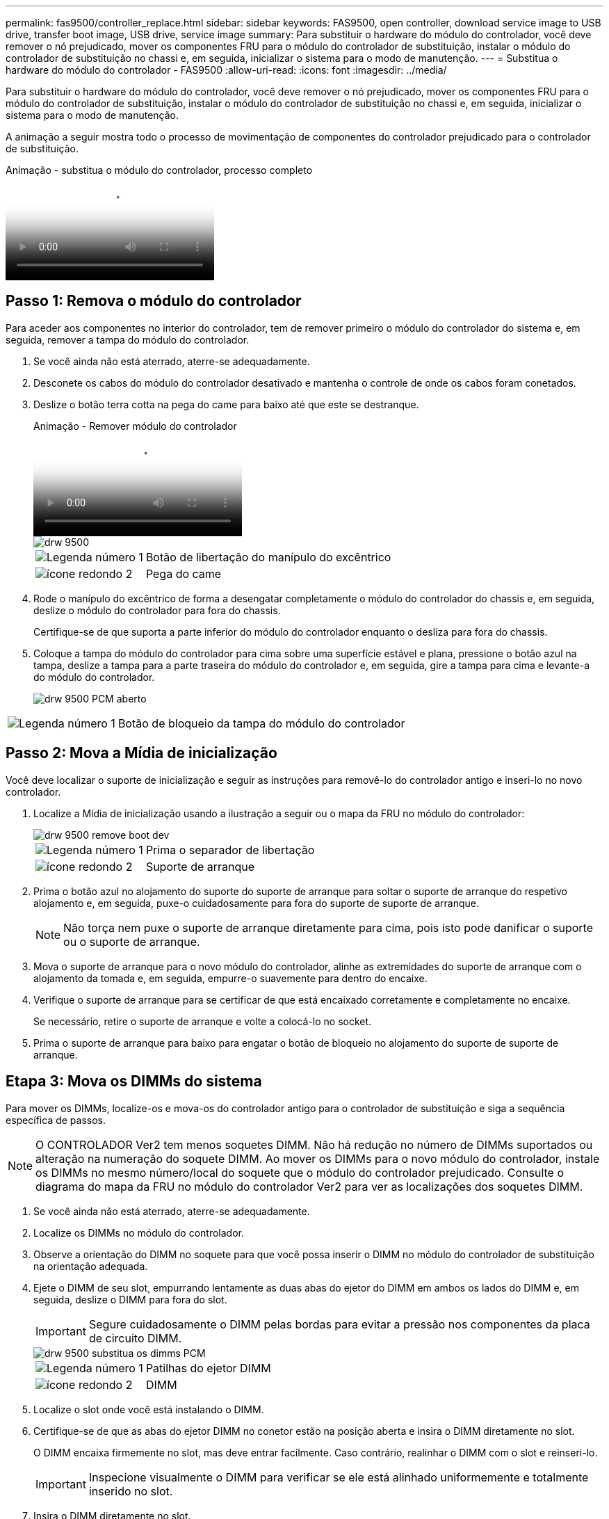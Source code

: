 ---
permalink: fas9500/controller_replace.html 
sidebar: sidebar 
keywords: FAS9500, open controller, download service image to USB drive, transfer boot image, USB drive, service image 
summary: Para substituir o hardware do módulo do controlador, você deve remover o nó prejudicado, mover os componentes FRU para o módulo do controlador de substituição, instalar o módulo do controlador de substituição no chassi e, em seguida, inicializar o sistema para o modo de manutenção. 
---
= Substitua o hardware do módulo do controlador - FAS9500
:allow-uri-read: 
:icons: font
:imagesdir: ../media/


[role="lead"]
Para substituir o hardware do módulo do controlador, você deve remover o nó prejudicado, mover os componentes FRU para o módulo do controlador de substituição, instalar o módulo do controlador de substituição no chassi e, em seguida, inicializar o sistema para o modo de manutenção.

A animação a seguir mostra todo o processo de movimentação de componentes do controlador prejudicado para o controlador de substituição.

.Animação - substitua o módulo do controlador, processo completo
video::dc8d4acb-e061-45dd-8a0e-ae78004b6974[panopto]


== Passo 1: Remova o módulo do controlador

Para aceder aos componentes no interior do controlador, tem de remover primeiro o módulo do controlador do sistema e, em seguida, remover a tampa do módulo do controlador.

. Se você ainda não está aterrado, aterre-se adequadamente.
. Desconete os cabos do módulo do controlador desativado e mantenha o controle de onde os cabos foram conetados.
. Deslize o botão terra cotta na pega do came para baixo até que este se destranque.
+
.Animação - Remover módulo do controlador
video::5e029a19-8acc-4fa1-be5d-ae78004b365a[panopto]
+
image::../media/drw_9500_remove_PCM.svg[drw 9500, retire o PCM]

+
[cols="20%,80%"]
|===


 a| 
image::../media/icon_round_1.png[Legenda número 1]
 a| 
Botão de libertação do manípulo do excêntrico



 a| 
image::../media/icon_round_2.png[ícone redondo 2]
 a| 
Pega do came

|===
. Rode o manípulo do excêntrico de forma a desengatar completamente o módulo do controlador do chassis e, em seguida, deslize o módulo do controlador para fora do chassis.
+
Certifique-se de que suporta a parte inferior do módulo do controlador enquanto o desliza para fora do chassis.

. Coloque a tampa do módulo do controlador para cima sobre uma superfície estável e plana, pressione o botão azul na tampa, deslize a tampa para a parte traseira do módulo do controlador e, em seguida, gire a tampa para cima e levante-a do módulo do controlador.
+
image::../media/drw_9500_PCM_open.svg[drw 9500 PCM aberto]



[cols="20%,80%"]
|===


 a| 
image::../media/icon_round_1.png[Legenda número 1]
 a| 
Botão de bloqueio da tampa do módulo do controlador

|===


== Passo 2: Mova a Mídia de inicialização

Você deve localizar o suporte de inicialização e seguir as instruções para removê-lo do controlador antigo e inseri-lo no novo controlador.

. Localize a Mídia de inicialização usando a ilustração a seguir ou o mapa da FRU no módulo do controlador:
+
image::../media/drw_9500_remove_boot_dev.svg[drw 9500 remove boot dev]

+
[cols="20%,80%"]
|===


 a| 
image::../media/icon_round_1.png[Legenda número 1]
 a| 
Prima o separador de libertação



 a| 
image::../media/icon_round_2.png[ícone redondo 2]
 a| 
Suporte de arranque

|===
. Prima o botão azul no alojamento do suporte do suporte de arranque para soltar o suporte de arranque do respetivo alojamento e, em seguida, puxe-o cuidadosamente para fora do suporte de suporte de arranque.
+

NOTE: Não torça nem puxe o suporte de arranque diretamente para cima, pois isto pode danificar o suporte ou o suporte de arranque.

. Mova o suporte de arranque para o novo módulo do controlador, alinhe as extremidades do suporte de arranque com o alojamento da tomada e, em seguida, empurre-o suavemente para dentro do encaixe.
. Verifique o suporte de arranque para se certificar de que está encaixado corretamente e completamente no encaixe.
+
Se necessário, retire o suporte de arranque e volte a colocá-lo no socket.

. Prima o suporte de arranque para baixo para engatar o botão de bloqueio no alojamento do suporte de suporte de arranque.




== Etapa 3: Mova os DIMMs do sistema

Para mover os DIMMs, localize-os e mova-os do controlador antigo para o controlador de substituição e siga a sequência específica de passos.


NOTE: O CONTROLADOR Ver2 tem menos soquetes DIMM. Não há redução no número de DIMMs suportados ou alteração na numeração do soquete DIMM. Ao mover os DIMMs para o novo módulo do controlador, instale os DIMMs no mesmo número/local do soquete que o módulo do controlador prejudicado. Consulte o diagrama do mapa da FRU no módulo do controlador Ver2 para ver as localizações dos soquetes DIMM.

. Se você ainda não está aterrado, aterre-se adequadamente.
. Localize os DIMMs no módulo do controlador.
. Observe a orientação do DIMM no soquete para que você possa inserir o DIMM no módulo do controlador de substituição na orientação adequada.
. Ejete o DIMM de seu slot, empurrando lentamente as duas abas do ejetor do DIMM em ambos os lados do DIMM e, em seguida, deslize o DIMM para fora do slot.
+

IMPORTANT: Segure cuidadosamente o DIMM pelas bordas para evitar a pressão nos componentes da placa de circuito DIMM.

+
image::../media/drw_9500_replace_PCM_dimms.svg[drw 9500 substitua os dimms PCM]

+
[cols="20%,80%"]
|===


 a| 
image::../media/icon_round_1.png[Legenda número 1]
 a| 
Patilhas do ejetor DIMM



 a| 
image::../media/icon_round_2.png[ícone redondo 2]
 a| 
DIMM

|===
. Localize o slot onde você está instalando o DIMM.
. Certifique-se de que as abas do ejetor DIMM no conetor estão na posição aberta e insira o DIMM diretamente no slot.
+
O DIMM encaixa firmemente no slot, mas deve entrar facilmente. Caso contrário, realinhar o DIMM com o slot e reinseri-lo.

+

IMPORTANT: Inspecione visualmente o DIMM para verificar se ele está alinhado uniformemente e totalmente inserido no slot.

. Insira o DIMM diretamente no slot.
+
O DIMM encaixa firmemente no slot, mas deve entrar facilmente. Caso contrário, realinhar o DIMM com o slot e reinseri-lo.

+

IMPORTANT: Inspecione visualmente o DIMM para verificar se ele está alinhado uniformemente e totalmente inserido no slot.

. Empurre com cuidado, mas firmemente, na borda superior do DIMM até que as abas do ejetor se encaixem no lugar sobre os entalhes nas extremidades do DIMM.
. Repita estas etapas para os DIMMs restantes.




== Passo 4: Instale o controlador

Depois de instalar os componentes no módulo do controlador de substituição, tem de instalar o módulo do controlador de substituição no chassis do sistema e arrancar o sistema operativo.

Para pares de HA com dois módulos de controlador no mesmo chassi, a sequência em que você instala o módulo de controlador é especialmente importante porque ele tenta reiniciar assim que você o senta completamente no chassi.


NOTE: O sistema pode atualizar o firmware do sistema quando ele é inicializado. Não aborte este processo. O procedimento requer que você interrompa o processo de inicialização, o que você normalmente pode fazer a qualquer momento depois de solicitado a fazê-lo. No entanto, se o sistema atualizar o firmware do sistema quando ele é inicializado, você deve esperar até que a atualização seja concluída antes de interromper o processo de inicialização.

. Se você ainda não está aterrado, aterre-se adequadamente.
. Se ainda não o tiver feito, substitua a tampa no módulo do controlador.
. Alinhe a extremidade do módulo do controlador com a abertura no chassis e, em seguida, empurre cuidadosamente o módulo do controlador até meio do sistema.
+
.Animação - Instalação do módulo do controlador
video::f2aa14b4-0d95-4109-b410-ae78004b35c9[panopto]
+
image::../media/drw_9500_remove_PCM_source.svg[drw 9500 retire a fonte do PCM]

+
[cols="20%,80%"]
|===


 a| 
image::../media/icon_round_1.png[Legenda número 1]
 a| 
Botão de libertação do manípulo do excêntrico



 a| 
image::../media/icon_round_2.png[ícone redondo 2]
 a| 
Pega do came

|===
+

NOTE: Não introduza completamente o módulo do controlador no chassis até ser instruído a fazê-lo.

. Faça o cabeamento apenas das portas de gerenciamento e console, para que você possa acessar o sistema para executar as tarefas nas seções a seguir.
+

NOTE: Você conetará o resto dos cabos ao módulo do controlador posteriormente neste procedimento.

. Conclua a reinstalação do módulo do controlador:
+
.. Se ainda não o tiver feito, reinstale o dispositivo de gerenciamento de cabos.
.. Empurre firmemente o módulo do controlador para dentro do chassi até que ele atenda ao plano médio e esteja totalmente assentado.
+

IMPORTANT: Não utilize força excessiva ao deslizar o módulo do controlador para dentro do chassis para evitar danificar os conetores.

+
O módulo do controlador começa a arrancar assim que estiver totalmente assente no chassis. Esteja preparado para interromper o processo de inicialização.

.. Rode o manípulo do excêntrico do módulo do controlador para a posição de bloqueio.
.. Interrompa o processo de inicialização pressionando `Ctrl-C` quando você vir pressione Ctrl-C para o Menu de inicialização.
.. Selecione a opção para inicializar NO Loader.




